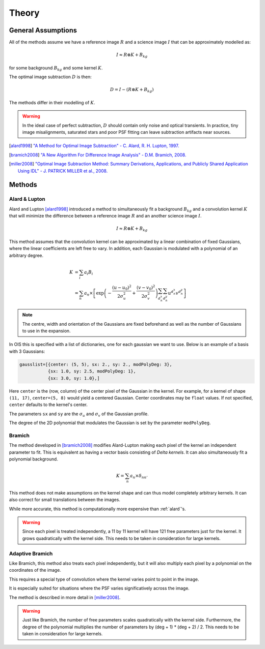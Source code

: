 .. _theory:

Theory
======

General Assumptions
-------------------

All of the methods assume we have a reference image :math:`R` and a
science image :math:`I` that can be approximately modelled as:

.. math::
    I \approx R \otimes K + B_{kg}

for some background :math:`B_{kg}` and some kernel :math:`K`.

The optimal image subtraction :math:`D` is then:

.. math::
    D = I - (R \otimes K + B_{kg})

The methods differ in their modelling of :math:`K`.

.. warning::

    In the ideal case of perfect subtraction, :math:`D` should contain only noise and optical transients.
    In practice, tiny image misalignments, saturated stars and poor PSF fitting can leave subtraction artifacts near sources.

.. [alard1998] `"A Method for Optimal Image Subtraction" - C. Alard, R. H. Lupton, 1997. <https://ui.adsabs.harvard.edu/abs/1998ApJ...503..325A/abstract>`_
.. [bramich2008] `"A New Algorithm For Difference Image Analysis" - D.M. Bramich, 2008. <https://ui.adsabs.harvard.edu/abs/2008MNRAS.386L..77B/abstract>`_
.. [miller2008] `"Optimal Image Subtraction Method: Summary Derivations, Applications, and Publicly Shared Application Using IDL" - J. PATRICK MILLER et al., 2008. <https://ui.adsabs.harvard.edu/abs/2008PASP..120..449M/abstract>`_

.. _methods:

Methods
-------

.. _alard:

Alard & Lupton
^^^^^^^^^^^^^^

Alard and Lupton [alard1998]_ introduced a method to simultaneously fit a background :math:`B_{kg}` and a convolution kernel :math:`K` that will minimize the difference between a reference image :math:`R` and an another science image :math:`I`.

.. math::
    I \approx R \otimes K + B_{kg}

This method assumes that the convolution kernel can be approximated by a linear combination of fixed Gaussians, where the linear coefficients are left free to vary.
In addition, each Gaussian is modulated with a polynomial of an arbitrary degree.

.. math::
    K &= \sum_i a_i B_i \\
      &= \sum_n a_n \times \left[ \exp \left(- \frac{(u - u_0)^2}{2 \sigma_u^2} + \frac{(v - v_0)^2}{2 \sigma_v^2} \right) \sum_{d_n^x} \sum_{d_n^y} u^{d_n^x} v^{d_n^y} \right]

.. note::
    The centre, width and orientation of the Gaussians are fixed beforehand as well as the number of Gaussians to use in the expansion.

In OIS this is specified with a list of dictionaries, one for each gaussian we want to use.
Below is an example of a basis with 3 Gaussians:

.. code:: python

    gausslist=[{center: (5, 5), sx: 2., sy: 2., modPolyDeg: 3},
               {sx: 1.0, sy: 2.5, modPolyDeg: 1},
               {sx: 3.0, sy: 1.0},]

Here ``center`` is the (row, column) of the center pixel of the Gaussian in the kernel.
For example, for a kernel of shape ``(11, 17)``, ``center=(5, 8)`` would yield a centered Gaussian.
Center coordinates may be ``float`` values. If not specified, ``center`` defaults to the kernel's center.

The parameters ``sx`` and ``sy`` are the :math:`\sigma_u` and :math:`\sigma_v` of the Gaussian profile.

The degree of the 2D polynomial that modulates the Gaussian is set by the parameter ``modPolyDeg``.

.. _bramich:

Bramich
^^^^^^^

The method developed in [bramich2008]_ modifies Alard-Lupton making each pixel of the kernel an independent parameter to fit.
This is equivalent as having a vector basis consisting of `Delta kernels`.
It can also simultaneously fit a polynomial background.

.. math::
    K = \sum_n a_n \times \delta_{nn'}


This method does not make assumptions on the kernel shape and can thus model completely arbitrary kernels.
It can also correct for small translations between the images.

While more accurate, this method is computationally more expensive than :ref:`alard`'s.

.. warning::

  Since each pixel is treated independently, a 11 by 11 kernel will have 121 free parameters just for the kernel.
  It grows quadratically with the kernel side. This needs to be taken in consideration for large kernels.

.. _adapt:

Adaptive Bramich
^^^^^^^^^^^^^^^^

Like Bramich, this method also treats each pixel independently,
but it will also multiply each pixel by a polynomial on the coordinates of the image.

This requires a special type of convolution where the kernel varies point to point in the image.

It is especially suited for situations where the PSF varies significatively across the image.

The method is described in more detail in [miller2008]_.

.. warning::

  Just like Bramich, the number of free parameters scales quadratically with the kernel side.
  Furthermore, the degree of the polynomial multiplies the number of parameters by (deg + 1) * (deg + 2) / 2.
  This needs to be taken in consideration for large kernels.
